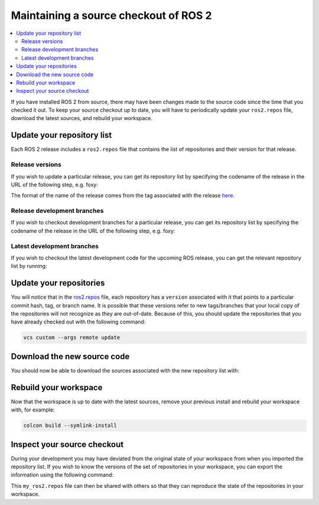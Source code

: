 .. _MaintainingSource:

Maintaining a source checkout of ROS 2
======================================

.. contents::
   :depth: 2
   :local:

If you have installed ROS 2 from source, there may have been changes made to the source code since the time that you checked it out.
To keep your source checkout up to date, you will have to periodically update your ``ros2.repos`` file, download the latest sources, and rebuild your workspace.

Update your repository list
---------------------------

Each ROS 2 release includes a ``ros2.repos`` file that contains the list of repositories and their version for that release.

Release versions
^^^^^^^^^^^^^^^^

If you wish to update a particular release, you can get its repository list by specifying the codename of the release in the URL of the following step, e.g. foxy:

.. tabs::

  .. group-tab:: Linux

    .. code-block:: bash

       cd ~/ros2_ws
       mv -i ros2.repos ros2.repos.old
       wget https://raw.githubusercontent.com/ros2/ros2/release-foxy/ros2.repos

  .. group-tab:: macOS

    .. code-block:: bash

       cd ~/ros2_ws
       mv -i ros2.repos ros2.repos.old
       wget https://raw.githubusercontent.com/ros2/ros2/release-foxy/ros2.repos

  .. group-tab:: Windows

    .. code-block:: bash

       # CMD
       > cd \dev\ros2
       > curl -sk https://raw.githubusercontent.com/ros2/ros2/release-foxy/ros2.repos -o ros2.repos

       # PowerShell
       > cd \dev\ros2
       > curl https://raw.githubusercontent.com/ros2/ros2/release-foxy/ros2.repos -o ros2.repos

The format of the name of the release comes from the tag associated with the release `here <https://github.com/ros2/ros2/tags>`__.

Release development branches
^^^^^^^^^^^^^^^^^^^^^^^^^^^^

If you wish to checkout development branches for a particular release, you can get its repository list by specifying the codename of the release in the URL of the following step, e.g. foxy:

.. tabs::

  .. group-tab:: Linux

    .. code-block:: bash

       cd ~/ros2_ws
       mv -i ros2.repos ros2.repos.old
       wget https://raw.githubusercontent.com/ros2/ros2/foxy/ros2.repos

  .. group-tab:: macOS

    .. code-block:: bash

       cd ~/ros2_ws
       mv -i ros2.repos ros2.repos.old
       wget https://raw.githubusercontent.com/ros2/ros2/foxy/ros2.repos

  .. group-tab:: Windows

    .. code-block:: bash

       # CMD
       > cd \dev\ros2
       > curl -sk https://raw.githubusercontent.com/ros2/ros2/foxy/ros2.repos -o ros2.repos

       # PowerShell
       > cd \dev\ros2
       > curl https://raw.githubusercontent.com/ros2/ros2/foxy/ros2.repos -o ros2.repos

Latest development branches
^^^^^^^^^^^^^^^^^^^^^^^^^^^

If you wish to checkout the latest development code for the upcoming ROS release, you can get the relevant repository list by running:

.. tabs::

  .. group-tab:: Linux

    .. code-block:: bash

       cd ~/ros2_ws
       mv -i ros2.repos ros2.repos.old
       wget https://raw.githubusercontent.com/ros2/ros2/master/ros2.repos

  .. group-tab:: macOS

    .. code-block:: bash

       cd ~/ros2_ws
       mv -i ros2.repos ros2.repos.old
       wget https://raw.githubusercontent.com/ros2/ros2/master/ros2.repos

  .. group-tab:: Windows

    .. code-block:: bash

       # CMD
       > cd \dev\ros2
       > curl -sk https://raw.githubusercontent.com/ros2/ros2/master/ros2.repos -o ros2.repos

       # PowerShell
       > cd \dev\ros2
       > curl https://raw.githubusercontent.com/ros2/ros2/master/ros2.repos -o ros2.repos


Update your repositories
------------------------

You will notice that in the `ros2.repos <https://raw.githubusercontent.com/ros2/ros2/release-latest/ros2.repos>`__ file, each repository has a ``version`` associated with it that points to a particular commit hash, tag, or branch name.
It is possible that these versions refer to new tags/branches that your local copy of the repositories will not recognize as they are out-of-date.
Because of this, you should update the repositories that you have already checked out with the following command:

.. code-block:: bash

   vcs custom --args remote update

Download the new source code
----------------------------

You should now be able to download the sources associated with the new repository list with:

.. tabs::

  .. group-tab:: Linux

    .. code-block:: bash

       vcs import src < ros2.repos
       vcs pull src

  .. group-tab:: macOS

    .. code-block:: bash

       vcs import src < ros2.repos
       vcs pull src

  .. group-tab:: Windows

    .. code-block:: bash

       # CMD
       > vcs import src < ros2.repos
       > vcs pull src

       # PowerShell
       > vcs import --input ros2.repos src
       > vcs pull src

Rebuild your workspace
----------------------

Now that the workspace is up to date with the latest sources, remove your previous install and rebuild your workspace with, for example:

.. code-block:: bash

   colcon build --symlink-install

Inspect your source checkout
----------------------------

During your development you may have deviated from the original state of your workspace from when you imported the repository list.
If you wish to know the versions of the set of repositories in your workspace, you can export the information using the following command:

.. tabs::

  .. group-tab:: Linux

    .. code-block:: bash

       cd ~/ros2_ws
       vcs export src > my_ros2.repos

  .. group-tab:: macOS

    .. code-block:: bash

       cd ~/ros2_ws
       vcs export src > my_ros2.repos

  .. group-tab:: Windows

    .. code-block:: bash

       > cd \dev\ros2
       > vcs export src > my_ros2.repos

This ``my_ros2.repos`` file can then be shared with others so that they can reproduce the state of the repositories in your workspace.
